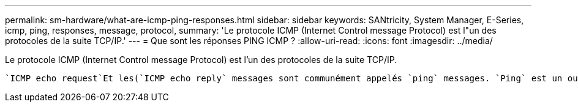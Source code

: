 ---
permalink: sm-hardware/what-are-icmp-ping-responses.html 
sidebar: sidebar 
keywords: SANtricity, System Manager, E-Series, icmp, ping, responses, message, protocol, 
summary: 'Le protocole ICMP (Internet Control message Protocol) est l"un des protocoles de la suite TCP/IP.' 
---
= Que sont les réponses PING ICMP ?
:allow-uri-read: 
:icons: font
:imagesdir: ../media/


[role="lead"]
Le protocole ICMP (Internet Control message Protocol) est l'un des protocoles de la suite TCP/IP.

 `ICMP echo request`Et les(`ICMP echo reply` messages sont communément appelés `ping` messages. `Ping` est un outil de dépannage utilisé par les administrateurs système pour tester manuellement la connectivité entre les périphériques réseau, ainsi que pour tester le retard réseau et la perte de paquets. La `ping` commande envoie un `ICMP echo request` à un périphérique sur le réseau, et le périphérique répond immédiatement par un(`ICMP echo reply`. parfois, la stratégie de sécurité réseau d'une entreprise requiert la `ping` (`ICMP echo reply`désactivation de ) sur tous les périphériques pour les rendre plus difficiles à détecter par des personnes non autorisées.

